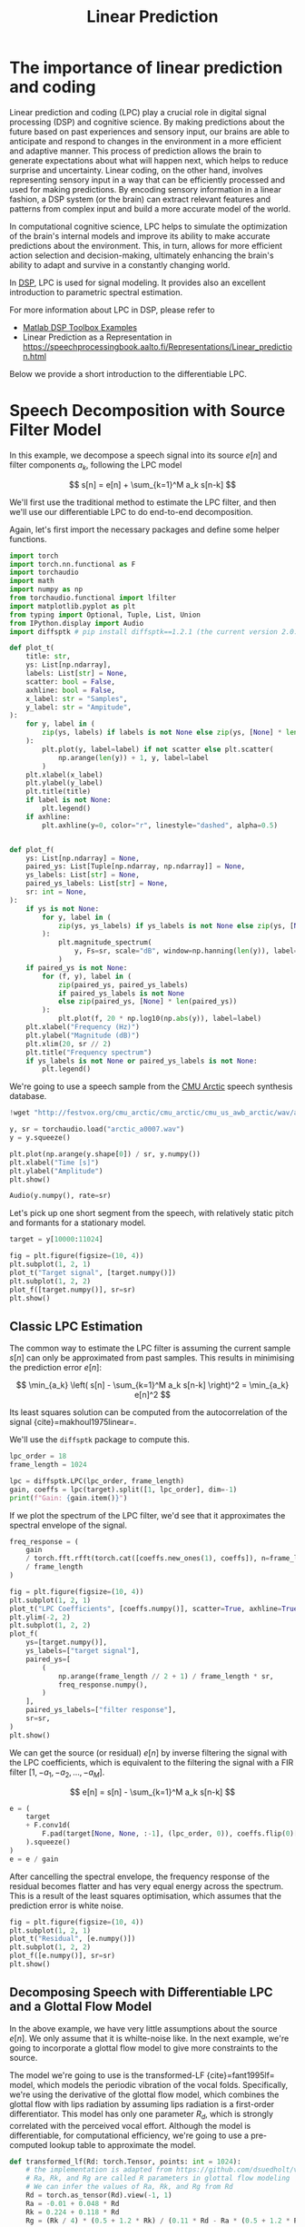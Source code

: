 #+title: Linear Prediction

* COMMENT FIXES

** TODO [[cite:&Harma01]], etc.

* The importance of linear prediction and coding 

Linear prediction and coding (LPC) play a crucial role in digital signal processing (DSP) and cognitive science. By making predictions about the future based on past experiences and sensory input, our brains are able to anticipate and respond to changes in the environment in a more efficient and adaptive manner. This process of prediction allows the brain to generate expectations about what will happen next, which helps to reduce surprise and uncertainty. Linear coding, on the other hand, involves representing sensory input in a way that can be efficiently processed and used for making predictions. By encoding sensory information in a linear fashion, a DSP system (or the brain) can extract relevant features and patterns from complex input and build a more accurate model of the world.

In computational cognitive science, LPC helps to simulate the optimization of the brain's internal models and improve its ability to make accurate predictions about the environment. This, in turn, allows for more efficient action selection and decision-making, ultimately enhancing the brain's ability to adapt and survive in a constantly changing world.

In [[https://www.mathworks.com/help/releases/R2024a/signal/signal-modeling-subcategory.html][DSP]], LPC is used for signal modeling. It provides also an excellent introduction to parametric spectral estimation. 

For more information about LPC in DSP, please refer to 

- [[https://www.mathworks.com/help/releases/R2024a/signal/signal-modeling-subcategory.html?s_tid=CRUX_topnav][Matlab DSP Toolbox Examples]]
- Linear Prediction as a Representation in [[https://speechprocessingbook.aalto.fi/Representations/Linear_prediction.html]]

Below we provide a short introduction to the differentiable LPC.

* Speech Decomposition with Source Filter Model
:PROPERTIES:
:CUSTOM_ID: speech-decomposition-with-source-filter-model
:END:

In this example, we decompose a speech signal into its source \(e[n]\) and filter components \(a_k\), following the LPC model 

\[
s[n] = e[n] + \sum_{k=1}^M a_k s[n-k]
\]

We'll first use the traditional method to estimate the LPC filter, and then we'll use our differentiable LPC to do end-to-end decomposition.

Again, let's first import the necessary packages and define some helper functions.

#+begin_src jupyter-python
import torch
import torch.nn.functional as F
import torchaudio
import math
import numpy as np
from torchaudio.functional import lfilter
import matplotlib.pyplot as plt
from typing import Optional, Tuple, List, Union
from IPython.display import Audio
import diffsptk # pip install diffsptk==1.2.1 (the current version 2.0.0 has breaking changes)
#+end_src

#+begin_src jupyter-python
def plot_t(
    title: str,
    ys: List[np.ndarray],
    labels: List[str] = None,
    scatter: bool = False,
    axhline: bool = False,
    x_label: str = "Samples",
    y_label: str = "Ampitude",
):
    for y, label in (
        zip(ys, labels) if labels is not None else zip(ys, [None] * len(ys))
    ):
        plt.plot(y, label=label) if not scatter else plt.scatter(
            np.arange(len(y)) + 1, y, label=label
        )
    plt.xlabel(x_label)
    plt.ylabel(y_label)
    plt.title(title)
    if label is not None:
        plt.legend()
    if axhline:
        plt.axhline(y=0, color="r", linestyle="dashed", alpha=0.5)


def plot_f(
    ys: List[np.ndarray] = None,
    paired_ys: List[Tuple[np.ndarray, np.ndarray]] = None,
    ys_labels: List[str] = None,
    paired_ys_labels: List[str] = None,
    sr: int = None,
):
    if ys is not None:
        for y, label in (
            zip(ys, ys_labels) if ys_labels is not None else zip(ys, [None] * len(ys))
        ):
            plt.magnitude_spectrum(
                y, Fs=sr, scale="dB", window=np.hanning(len(y)), label=label
            )
    if paired_ys is not None:
        for (f, y), label in (
            zip(paired_ys, paired_ys_labels)
            if paired_ys_labels is not None
            else zip(paired_ys, [None] * len(paired_ys))
        ):
            plt.plot(f, 20 * np.log10(np.abs(y)), label=label)
    plt.xlabel("Frequency (Hz)")
    plt.ylabel("Magnitude (dB)")
    plt.xlim(20, sr // 2)
    plt.title("Frequency spectrum")
    if ys_labels is not None or paired_ys_labels is not None:
        plt.legend()
#+end_src

We're going to use a speech sample from the [[http://festvox.org/cmu_arctic/][CMU Arctic]] speech synthesis database.

#+begin_src jupyter-python
!wget "http://festvox.org/cmu_arctic/cmu_arctic/cmu_us_awb_arctic/wav/arctic_a0007.wav"
#+end_src

#+begin_src jupyter-python
y, sr = torchaudio.load("arctic_a0007.wav")
y = y.squeeze()

plt.plot(np.arange(y.shape[0]) / sr, y.numpy())
plt.xlabel("Time [s]")
plt.ylabel("Amplitude")
plt.show()

Audio(y.numpy(), rate=sr)
#+end_src

Let's pick up one short segment from the speech, with relatively static
pitch and formants for a stationary model.

#+begin_src jupyter-python
target = y[10000:11024]

fig = plt.figure(figsize=(10, 4))
plt.subplot(1, 2, 1)
plot_t("Target signal", [target.numpy()])
plt.subplot(1, 2, 2)
plot_f([target.numpy()], sr=sr)
plt.show()
#+end_src

** Classic LPC Estimation
:PROPERTIES:
:CUSTOM_ID: classic-lpc-estimation
:END:
The common way to estimate the LPC filter is assuming the current sample
\(s[n]\) can only be approximated from past samples. This results in
minimising the prediction error \(e[n]\):

\[
\min_{a_k} \left( s[n] - \sum_{k=1}^M a_k s[n-k] \right)^2 = \min_{a_k} e[n]^2
\]

Its least squares solution can be computed from the autocorrelation of the signal {cite}=makhoul1975linear=. 

We'll use the =diffsptk= package to compute this.

#+begin_src jupyter-python
lpc_order = 18
frame_length = 1024

lpc = diffsptk.LPC(lpc_order, frame_length)
gain, coeffs = lpc(target).split([1, lpc_order], dim=-1)
print(f"Gain: {gain.item()}")
#+end_src

If we plot the spectrum of the LPC filter, we'd see that it approximates the spectral envelope of the signal.

#+begin_src jupyter-python
freq_response = (
    gain
    / torch.fft.rfft(torch.cat([coeffs.new_ones(1), coeffs]), n=frame_length)
    / frame_length
)

fig = plt.figure(figsize=(10, 4))
plt.subplot(1, 2, 1)
plot_t("LPC Coefficients", [coeffs.numpy()], scatter=True, axhline=True, x_label="LPC order")
plt.ylim(-2, 2)
plt.subplot(1, 2, 2)
plot_f(
    ys=[target.numpy()],
    ys_labels=["target signal"],
    paired_ys=[
        (
            np.arange(frame_length // 2 + 1) / frame_length * sr,
            freq_response.numpy(),
        )
    ],
    paired_ys_labels=["filter response"],
    sr=sr,
)
plt.show()
#+end_src

We can get the source (or residual) \(e[n]\) by inverse filtering the
signal with the LPC coefficients, which is equivalent to the filtering
the signal with a FIR filter \([1, -a_1, -a_2, \dots, -a_M]\).

\[
e[n] = s[n] - \sum_{k=1}^M a_k s[n-k]
\]

#+begin_src jupyter-python
e = (
    target
    + F.conv1d(
        F.pad(target[None, None, :-1], (lpc_order, 0)), coeffs.flip(0)[None, None, :]
    ).squeeze()
)
e = e / gain
#+end_src

After cancelling the spectral envelope, the frequency response of the
residual becomes flatter and has very equal energy across the spectrum.
This is a result of the least squares optimisation, which assumes that
the prediction error is white noise.

#+begin_src jupyter-python
fig = plt.figure(figsize=(10, 4))
plt.subplot(1, 2, 1)
plot_t("Residual", [e.numpy()])
plt.subplot(1, 2, 2)
plot_f([e.numpy()], sr=sr)
plt.show()
#+end_src


** Decomposing Speech with Differentiable LPC and a Glottal Flow Model
:PROPERTIES:
:CUSTOM_ID: decomposing-speech-with-differentiable-lpc-and-a-glottal-flow-model
:END:

In the above example, we have very little assumptions about the source
\(e[n]\). We only assume that it is whilte-noise like. In the next
example, we're going to incorporate a glottal flow model to give more
constraints to the source.

The model we're going to use is the transformed-LF {cite}=fant1995lf=
model, which models the periodic vibration of the vocal folds.
Specifically, we're using the derivative of the glottal flow model,
which combines the glottal flow with lips radiation by assuming lips
radiation is a first-order differentiator. This model has only one
parameter \(R_d\), which is strongly correlated with the perceived vocal
effort. Although the model is differentiable, for computational
efficiency, we're going to use a pre-computed lookup table to
approximate the model.

#+begin_src jupyter-python
def transformed_lf(Rd: torch.Tensor, points: int = 1024):
    # the implementation is adapted from https://github.com/dsuedholt/vocal-tract-grad/blob/main/glottis.py
    # Ra, Rk, and Rg are called R parameters in glottal flow modeling
    # We can infer the values of Ra, Rk, and Rg from Rd
    Rd = torch.as_tensor(Rd).view(-1, 1)
    Ra = -0.01 + 0.048 * Rd
    Rk = 0.224 + 0.118 * Rd
    Rg = (Rk / 4) * (0.5 + 1.2 * Rk) / (0.11 * Rd - Ra * (0.5 + 1.2 * Rk))
    
    # convert R parameters to Ta, Tp, and Te
    # Ta: The return phase duration
    # Tp: Time of the maximum of the pulse
    # Te: Time of the minimum of the time-derivative of the pulse
    Ta = Ra
    Tp = 1 / (2 * Rg)
    Te = Tp + Tp * Rk

    epsilon = 1 / Ta
    shift = torch.exp(-epsilon * (1 - Te))
    delta = 1 - shift

    rhs_integral = (1 / epsilon) * (shift - 1) + (1 - Te) * shift
    rhs_integral /= delta

    lower_integral = -(Te - Tp) / 2 + rhs_integral
    upper_integral = -lower_integral

    omega = torch.pi / Tp
    s = torch.sin(omega * Te)
    y = -torch.pi * s * upper_integral / (Tp * 2)
    z = torch.log(y)
    alpha = z / (Tp / 2 - Te)
    EO = -1 / (s * torch.exp(alpha * Te))

    t = torch.linspace(0, 1, points + 1)[None, :-1]
    before = EO * torch.exp(alpha * t) * torch.sin(omega * t)
    after = (-torch.exp(-epsilon * (t - Te)) + shift) / delta
    return torch.where(t < Te, before, after).squeeze()
#+end_src

#+begin_src jupyter-python
t = torch.linspace(0, 1, 1024)
plt.plot(t, transformed_lf(0.3).numpy(), label="Rd = 0.3")
plt.plot(t, transformed_lf(0.5).numpy(), label="Rd = 0.5")
plt.plot(t, transformed_lf(0.8).numpy(), label="Rd = 0.8")
plt.plot(t, transformed_lf(2.7).numpy(), label="Rd = 2.7")
plt.title("Transformed LF")
plt.legend()
plt.xlabel("T (period)")
plt.ylabel("Amplitude")
plt.show()
#+end_src


#+begin_src jupyter-python
# 0.3 <= Rd <= 2.7 is a reasonable range for Rd
# we sampled them logarithmically for better resolution at lower values
table = transformed_lf(torch.exp(torch.linspace(math.log(0.3), math.log(2.7), 100)))

# align the peaks of the transformed LF for better optimisation
peaks = table.argmin(dim=-1)
shifts = peaks.max() - peaks
aligned_table = torch.stack(
    [torch.roll(table[i], shifts[i].item(), 0) for i in range(table.shape[0])]
)

plt.title("Transformed LF wavetables")
plt.imshow(aligned_table, aspect="auto", origin="lower")
plt.xlabel("T (samples)")
plt.ylabel("Table index")
plt.colorbar()
plt.show()
#+end_src

The full model we're going to use is:

\[
s[n] = g \cdot w\left((\frac{n f_0}{f_s} + \phi)  \mod 1; R_d \right) + \sum_{k=1}^M a_k s[n-k].
\]

We replace source \(e[n]\) with the following parameters: gain \(g\),
fundamental frequency \(f_0\), phase offset \(\phi\), and \(R_d\). \(w\)
is the pre-computed glottal flow model, and \(f_s\) is the sampling
rate. Let's define this model in code.

#+begin_src jupyter-python
class SourceFilter(torch.nn.Module):
    def __init__(
        self,
        lpc_order: int,
        sr: int,
        table_points=1024,
        num_tables=100,
        init_f0: float = 100.0,
        init_offset: float = 0.0,
        init_log_gain: float = 0.0,
    ):
        super().__init__()

        Rd_sampled = torch.exp(torch.linspace(math.log(0.3), math.log(2.7), num_tables))
        table = transformed_lf(Rd_sampled, points=table_points)
        peaks = table.argmin(dim=-1)
        shifts = peaks.max() - peaks
        aligned_table = torch.stack(
            [torch.roll(table[i], shifts[i].item(), 0) for i in range(table.shape[0])]
        )
        self.register_buffer("table", aligned_table)
        self.register_buffer("Rd_sampled", Rd_sampled)

        self.f0 = torch.nn.Parameter(torch.tensor(init_f0))
        self.offset = torch.nn.Parameter(torch.tensor(init_offset))
        self.Rd_index_logits = torch.nn.Parameter(torch.zeros(1))
        self.log_gain = torch.nn.Parameter(torch.tensor(init_log_gain))

        # we use the reflection coefficients parameterisation for stable optimisation
        self.log_area_ratios = torch.nn.Parameter(torch.zeros(lpc_order))
        self.logits2lpc = torch.nn.Sequential(
            diffsptk.LogAreaRatioToParcorCoefficients(lpc_order),
            diffsptk.ParcorCoefficientsToLinearPredictiveCoefficients(lpc_order),
        )

        self.lpc_order = lpc_order
        self.table_points = table_points
        self.num_tables = num_tables
        self.sr = sr

    @property
    def Rd_index(self):
        return torch.sigmoid(self.Rd_index_logits) * (self.num_tables - 1)

    @property
    def Rd(self):
        return self.Rd_sampled[torch.round(self.Rd_index).long().item()]

    @property
    def gain(self):
        return torch.exp(self.log_gain)

    @property
    def filter_coeffs(self):
        return self.logits2lpc(
            torch.cat([self.log_gain.view(1), self.log_area_ratios])
        ).split([1, self.lpc_order])

    def source(self, steps):
        """
        Generate the gloottal pulse source signal
        """

        # select the wavetable using linear interpolation
        select_index_floor = self.Rd_index.long().item()
        p = self.Rd_index - select_index_floor
        selected_table = (
            table[select_index_floor] * (1 - p) + table[select_index_floor + 1] * p
        )

        # generate the source signal by interpolating the wavetable
        phase = (
            torch.arange(
                steps, device=selected_table.device, dtype=selected_table.dtype
            )
            / self.sr
            * self.f0
            + self.offset
        ) % 1
        phase_index = phase * self.table_points
        # append the first sample to the end for easier interpolation
        padded_table = torch.cat([selected_table, selected_table[:1]])
        phase_index_floor = phase_index.long()
        phase_index_ceil = phase_index_floor + 1
        p = phase_index - phase_index_floor
        glottal_pulse = (
            padded_table[phase_index_floor] * (1 - p)
            + padded_table[phase_index_ceil] * p
        )
        return glottal_pulse

    def forward_filt(self, e):
        """
        Apply the LPC filter to the input signal
        """
        # get filter coefficients
        log_gain, lpc_coeffs = self.filter_coeffs

        # IIR filtering
        b = log_gain.new_zeros(1 + lpc_coeffs.shape[-1])
        b[0] = torch.exp(log_gain)
        a = torch.cat([lpc_coeffs.new_ones(1), lpc_coeffs])
        return lfilter(e, a, b, clamp=False)

    def forward(self, steps):
        """
        Generate the speech signal
        """
        return self.forward_filt(self.source(steps))

    def inverse_filt(self, s):
        """
        Inverse filtering
        """
        # get filter coefficients
        _, lpc_coeffs = self.filter_coeffs

        e = (
            s
            + F.conv1d(
                F.pad(s[None, None, :-1], (self.lpc_order, 0)),
                lpc_coeffs.flip(0)[None, None, :],
            ).squeeze()
        )
        e = e / self.gain
        return e
#+end_src

Proper initialisation of the parameters plays an important role in the
optimisation. We're going to use the following initialisation.

#+begin_src jupyter-python
model = SourceFilter(lpc_order, sr, init_f0=130.0, init_offset=0.0, init_log_gain=-1.3)
print(f"Gain: {model.gain.item()}")
print(f"Rd: {model.Rd.item()}")
print(f"f0: {model.f0.item()}")
print(f"Offset: {model.offset.item() % 1}")
#+end_src


#+begin_src jupyter-python
with torch.no_grad():
    output = model(1024)


fig = plt.figure(figsize=(10, 4))
plt.subplot(1, 2, 1)
plot_t("Initial prediction", [output.numpy(), target.numpy()], labels=["predict (initial)", "target"])
plt.subplot(1, 2, 2)
plot_f(
    ys=[output.numpy(), target.numpy()],
    ys_labels=["predict (initial)", "target"],
    sr=sr,
)
plt.show()
#+end_src

Let's optimise the parameters with gradient descent. We're going to use the famous Adam optimiser with a learning rate of 0.001 and run it for 2000 iterations. The loss function we're going to use is the L1 loss between the original signal and the modelled signal.

#+begin_src jupyter-python
optimizer = torch.optim.Adam(model.parameters(), lr=0.001)

losses = []
for _ in range(2000):
    optimizer.zero_grad()
    output = model(1024)
    loss = F.l1_loss(output, target)
    loss.backward()
    optimizer.step()
    losses.append(loss.item())

plt.plot(losses)
plt.xlabel("Iterations")
plt.ylabel("Loss")
plt.show()
#+end_src


#+begin_src jupyter-python
with torch.no_grad():
    final_output = model(1024)

print(f"Gain: {model.gain.item()}")
print(f"Rd: {model.Rd.item()}")
print(f"f0: {model.f0.item()}")
print(f"Offset: {model.offset.item() % 1}")

fig = plt.figure(figsize=(10, 4))
plt.subplot(1, 2, 1)
plot_t("Final prediction", [final_output.numpy(), target.numpy()], labels=["predict (optimised)", "target"])
plt.subplot(1, 2, 2)
plot_f(
    ys=[final_output.numpy(), target.numpy()],
    ys_labels=["predict (optimised)", "target"],
    sr=sr,
)
plt.show()
#+end_src

Wow, this is pretty good! We can see that the model reconstructs the original signal quite well with very similar waveforms. Moreover, the model tells what are the optimal parameters to construct the source signal. Let's see what is the source signal looks like.

#+begin_src jupyter-python
with torch.no_grad():
    e = model.source(1024)
    s = model.forward_filt(e)

fig = plt.figure(figsize=(10, 4))
plt.subplot(1, 2, 1)
plot_t("Waveform", [e.numpy() / 4, s.numpy()], labels=["e[n]", "s[n]"])
plt.subplot(1, 2, 2)
plot_f(
    ys=[e.numpy() / 4, s.numpy()],
    ys_labels=["e[n]", "s[n]"],
    sr=sr,
)
plt.show()
#+end_src

Let's compare the spectrum of the two filters.

#+begin_src jupyter-python
_, lpc_coeffs = model.filter_coeffs
with torch.no_grad():
    freq_response_opt = (
        model.gain
        / torch.fft.rfft(
            torch.cat([lpc_coeffs.new_ones(1), lpc_coeffs]), n=frame_length
        )
        / frame_length
    )


fig = plt.figure(figsize=(10, 4))
plt.subplot(1, 2, 1)
plot_t(
    "LPC Coefficients",
    [coeffs.numpy(), lpc_coeffs.detach().numpy()],
    labels=["least squares LPC", "differentiable LPC"],
    scatter=True,
    axhline=True,
    x_label="LPC order",
)
plt.ylim(-2, 2)
plt.subplot(1, 2, 2)
freqs = np.arange(frame_length // 2 + 1) / frame_length * sr
plot_f(
    paired_ys=[
        (
            freqs,
            freq_response.numpy(),
        ),
        (
            freqs,
            freq_response_opt.numpy(),
        ),
    ],
    paired_ys_labels=["least squares LPC", "differentiable LPC"],
    sr=sr,
)
plt.show()
#+end_src


Interestingly, the two filters looks very different. The biggest reason is because we restricted the source signal to have specific shapes. The gradient method also can not achieve a lossless decomposition, while the classic LPC method can. However, the source signal we get from the gradient method is much more interpretable. In fact, the latter method is a simplified version of the synthesiser used in GOLF vocoder proposed by Yu [[cite:&Yu-2023]].

bibliography:cerkut.bib

